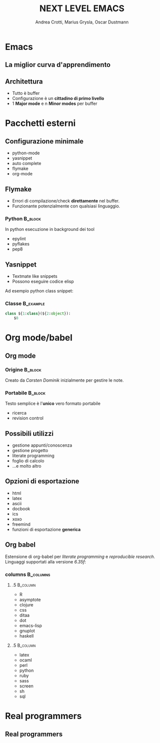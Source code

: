#+STARTUP: beamer
#+OPTIONS: toc:nil
#+LANGUAGE: it
#+LaTeX_CLASS: beamer
#+LaTeX_CLASS_OPTIONS: [presentation]
#+BEAMER_FRAME_LEVEL: 2
#+BEAMER_HEADER_EXTRA: \usetheme{Berlin} \usecolortheme{default}
#+COLUMNS: %40ITEM %10BEAMER_env(Env) %10BEAMER_envargs(Env Args) %4BEAMER_col(Col) %8BEAMER_extra(Extra)
#+TITLE: NEXT LEVEL EMACS
#+AUTHOR: Andrea Crotti, Marius Grysla, Oscar Dustmann

* Emacs
# ** Perché usarlo?
#    - potente
#    - estensibile
#    - 30 anni di storia
#    - i "veri programmatori" usano emacs

** La miglior curva d'apprendimento
    #+ATTR_LATEX: width=\textwidth
   [[file:images/curves.jpg]]

** Architettura
   - Tutto è \alert{buffer}
   - Configurazione è un *cittadino di primo livello*
   - 1 *Major mode* e n *Minor modes* per buffer

* Pacchetti esterni
** Configurazione minimale
   - python-mode
   - yasnippet
   - auto complete
   - flymake
   - org-mode

** Flymake
   - Errori di compilazione/check *direttamente* nel buffer.
   - Funzionante potenzialmente con qualsiasi linguaggio.

*** Python                                                          :B_block:
    :PROPERTIES:
    :BEAMER_env: block
    :END:
    In python esecuzione in background dei tool
    - epylint
    - pyflakes
    - pep8

** Yasnippet
  - Textmate like snippets
  - Possono eseguire codice elisp
  Ad esempio python class snippet:

*** Classe                                                        :B_example:
    :PROPERTIES:
    :BEAMER_env: example
    :END:
#+begin_src python
  class ${1:class}(${2:object}):
      $0
#+end_src

# ** Python mode
#    - Syntax highlighting
#    - electric tabs
#    - Interazione con l'interprete python

* Org mode/babel
** Org mode
*** Origine                                                         :B_block:
    :PROPERTIES:
    :BEAMER_env: block
    :END:

    Creato da /Carsten Dominik/ inizialmente per gestire le note.

\pause
*** Portabile                                                       :B_block:
    :PROPERTIES:
    :BEAMER_env: block
    :END:
    Testo semplice è l'*unico* vero formato \alert{portabile}
    - ricerca
    - revision control

** Possibili utilizzi
   - gestione appunti/conoscenza
   - gestione progetto
   - literate programming
   - foglio di calcolo
   - ...e molto altro

** Opzioni di esportazione
   - html
   - latex
   - ascii
   - docbook
   - ics
   - xoxo
   - freemind
   - funzioni di esportazione *generica*

** Org babel
   Estensione di org-babel per /literate programming/ e /reproducible research/.
   Linguaggi supportati alla versione /6.35f/:

*** columns                                                       :B_columns:
    :PROPERTIES:
    :BEAMER_env: columns
    :END:

**** .5                                                            :B_column:
     :PROPERTIES:
     :BEAMER_env: column
     :END:
     - R
     - asymptote
     - clojure
     - css
     - ditaa
     - dot
     - emacs-lisp
     - gnuplot
     - haskell

**** .5                                                            :B_column:
     :PROPERTIES:
     :BEAMER_col: .5
     :BEAMER_env: column
     :END:
     - latex
     - ocaml
     - perl
     - python
     - ruby
     - sass
     - screen
     - sh
     - sql

* Real programmers
** Real programmers
   #+ATTR_LATEX: width=\textwidth
   [[file:images/real_programmers.png]]


